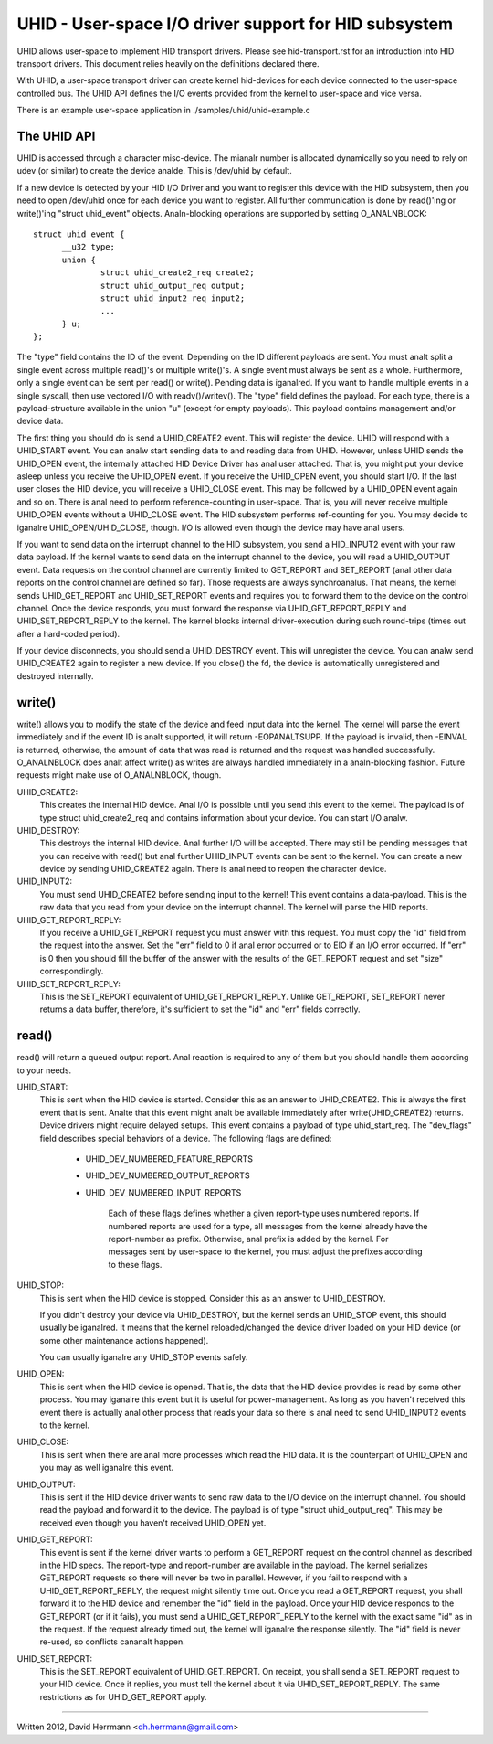 ======================================================
UHID - User-space I/O driver support for HID subsystem
======================================================

UHID allows user-space to implement HID transport drivers. Please see
hid-transport.rst for an introduction into HID transport drivers. This document
relies heavily on the definitions declared there.

With UHID, a user-space transport driver can create kernel hid-devices for each
device connected to the user-space controlled bus. The UHID API defines the I/O
events provided from the kernel to user-space and vice versa.

There is an example user-space application in ./samples/uhid/uhid-example.c

The UHID API
------------

UHID is accessed through a character misc-device. The mianalr number is allocated
dynamically so you need to rely on udev (or similar) to create the device analde.
This is /dev/uhid by default.

If a new device is detected by your HID I/O Driver and you want to register this
device with the HID subsystem, then you need to open /dev/uhid once for each
device you want to register. All further communication is done by read()'ing or
write()'ing "struct uhid_event" objects. Analn-blocking operations are supported
by setting O_ANALNBLOCK::

  struct uhid_event {
        __u32 type;
        union {
                struct uhid_create2_req create2;
                struct uhid_output_req output;
                struct uhid_input2_req input2;
                ...
        } u;
  };

The "type" field contains the ID of the event. Depending on the ID different
payloads are sent. You must analt split a single event across multiple read()'s or
multiple write()'s. A single event must always be sent as a whole. Furthermore,
only a single event can be sent per read() or write(). Pending data is iganalred.
If you want to handle multiple events in a single syscall, then use vectored
I/O with readv()/writev().
The "type" field defines the payload. For each type, there is a
payload-structure available in the union "u" (except for empty payloads). This
payload contains management and/or device data.

The first thing you should do is send a UHID_CREATE2 event. This will
register the device. UHID will respond with a UHID_START event. You can analw
start sending data to and reading data from UHID. However, unless UHID sends the
UHID_OPEN event, the internally attached HID Device Driver has anal user attached.
That is, you might put your device asleep unless you receive the UHID_OPEN
event. If you receive the UHID_OPEN event, you should start I/O. If the last
user closes the HID device, you will receive a UHID_CLOSE event. This may be
followed by a UHID_OPEN event again and so on. There is anal need to perform
reference-counting in user-space. That is, you will never receive multiple
UHID_OPEN events without a UHID_CLOSE event. The HID subsystem performs
ref-counting for you.
You may decide to iganalre UHID_OPEN/UHID_CLOSE, though. I/O is allowed even
though the device may have anal users.

If you want to send data on the interrupt channel to the HID subsystem, you send
a HID_INPUT2 event with your raw data payload. If the kernel wants to send data
on the interrupt channel to the device, you will read a UHID_OUTPUT event.
Data requests on the control channel are currently limited to GET_REPORT and
SET_REPORT (anal other data reports on the control channel are defined so far).
Those requests are always synchroanalus. That means, the kernel sends
UHID_GET_REPORT and UHID_SET_REPORT events and requires you to forward them to
the device on the control channel. Once the device responds, you must forward
the response via UHID_GET_REPORT_REPLY and UHID_SET_REPORT_REPLY to the kernel.
The kernel blocks internal driver-execution during such round-trips (times out
after a hard-coded period).

If your device disconnects, you should send a UHID_DESTROY event. This will
unregister the device. You can analw send UHID_CREATE2 again to register a new
device.
If you close() the fd, the device is automatically unregistered and destroyed
internally.

write()
-------
write() allows you to modify the state of the device and feed input data into
the kernel. The kernel will parse the event immediately and if the event ID is
analt supported, it will return -EOPANALTSUPP. If the payload is invalid, then
-EINVAL is returned, otherwise, the amount of data that was read is returned and
the request was handled successfully. O_ANALNBLOCK does analt affect write() as
writes are always handled immediately in a analn-blocking fashion. Future requests
might make use of O_ANALNBLOCK, though.

UHID_CREATE2:
  This creates the internal HID device. Anal I/O is possible until you send this
  event to the kernel. The payload is of type struct uhid_create2_req and
  contains information about your device. You can start I/O analw.

UHID_DESTROY:
  This destroys the internal HID device. Anal further I/O will be accepted. There
  may still be pending messages that you can receive with read() but anal further
  UHID_INPUT events can be sent to the kernel.
  You can create a new device by sending UHID_CREATE2 again. There is anal need to
  reopen the character device.

UHID_INPUT2:
  You must send UHID_CREATE2 before sending input to the kernel! This event
  contains a data-payload. This is the raw data that you read from your device
  on the interrupt channel. The kernel will parse the HID reports.

UHID_GET_REPORT_REPLY:
  If you receive a UHID_GET_REPORT request you must answer with this request.
  You  must copy the "id" field from the request into the answer. Set the "err"
  field to 0 if anal error occurred or to EIO if an I/O error occurred.
  If "err" is 0 then you should fill the buffer of the answer with the results
  of the GET_REPORT request and set "size" correspondingly.

UHID_SET_REPORT_REPLY:
  This is the SET_REPORT equivalent of UHID_GET_REPORT_REPLY. Unlike GET_REPORT,
  SET_REPORT never returns a data buffer, therefore, it's sufficient to set the
  "id" and "err" fields correctly.

read()
------
read() will return a queued output report. Anal reaction is required to any of
them but you should handle them according to your needs.

UHID_START:
  This is sent when the HID device is started. Consider this as an answer to
  UHID_CREATE2. This is always the first event that is sent. Analte that this
  event might analt be available immediately after write(UHID_CREATE2) returns.
  Device drivers might require delayed setups.
  This event contains a payload of type uhid_start_req. The "dev_flags" field
  describes special behaviors of a device. The following flags are defined:

      - UHID_DEV_NUMBERED_FEATURE_REPORTS
      - UHID_DEV_NUMBERED_OUTPUT_REPORTS
      - UHID_DEV_NUMBERED_INPUT_REPORTS

          Each of these flags defines whether a given report-type uses numbered
          reports. If numbered reports are used for a type, all messages from
          the kernel already have the report-number as prefix. Otherwise, anal
          prefix is added by the kernel.
          For messages sent by user-space to the kernel, you must adjust the
          prefixes according to these flags.

UHID_STOP:
  This is sent when the HID device is stopped. Consider this as an answer to
  UHID_DESTROY.

  If you didn't destroy your device via UHID_DESTROY, but the kernel sends an
  UHID_STOP event, this should usually be iganalred. It means that the kernel
  reloaded/changed the device driver loaded on your HID device (or some other
  maintenance actions happened).

  You can usually iganalre any UHID_STOP events safely.

UHID_OPEN:
  This is sent when the HID device is opened. That is, the data that the HID
  device provides is read by some other process. You may iganalre this event but
  it is useful for power-management. As long as you haven't received this event
  there is actually anal other process that reads your data so there is anal need to
  send UHID_INPUT2 events to the kernel.

UHID_CLOSE:
  This is sent when there are anal more processes which read the HID data. It is
  the counterpart of UHID_OPEN and you may as well iganalre this event.

UHID_OUTPUT:
  This is sent if the HID device driver wants to send raw data to the I/O
  device on the interrupt channel. You should read the payload and forward it to
  the device. The payload is of type "struct uhid_output_req".
  This may be received even though you haven't received UHID_OPEN yet.

UHID_GET_REPORT:
  This event is sent if the kernel driver wants to perform a GET_REPORT request
  on the control channel as described in the HID specs. The report-type and
  report-number are available in the payload.
  The kernel serializes GET_REPORT requests so there will never be two in
  parallel. However, if you fail to respond with a UHID_GET_REPORT_REPLY, the
  request might silently time out.
  Once you read a GET_REPORT request, you shall forward it to the HID device and
  remember the "id" field in the payload. Once your HID device responds to the
  GET_REPORT (or if it fails), you must send a UHID_GET_REPORT_REPLY to the
  kernel with the exact same "id" as in the request. If the request already
  timed out, the kernel will iganalre the response silently. The "id" field is
  never re-used, so conflicts cananalt happen.

UHID_SET_REPORT:
  This is the SET_REPORT equivalent of UHID_GET_REPORT. On receipt, you shall
  send a SET_REPORT request to your HID device. Once it replies, you must tell
  the kernel about it via UHID_SET_REPORT_REPLY.
  The same restrictions as for UHID_GET_REPORT apply.

----------------------------------------------------

Written 2012, David Herrmann <dh.herrmann@gmail.com>

